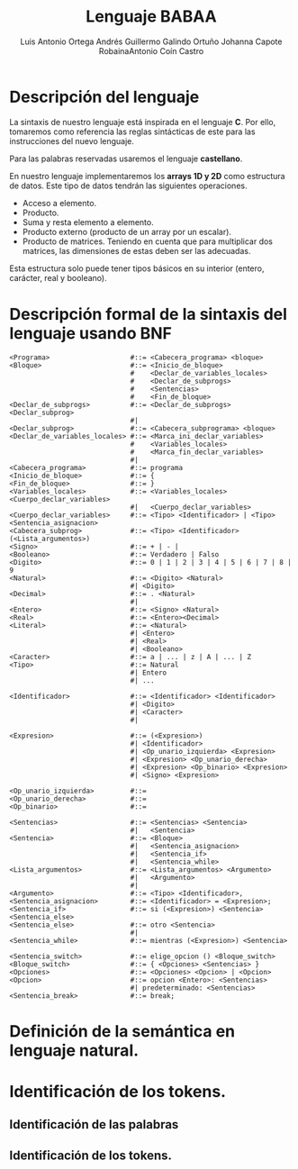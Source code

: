 #+options: toc:nil date:nil
#+BIND: org-latex-image-default-width 0.98\linewidth
#+TITLE: Lenguaje BABAA
#+AUTHOR: Luis Antonio Ortega Andrés @@latex: \\@@Guillermo Galindo Ortuño @@latex: \\@@ Johanna Capote Robaina@@latex: \\@@Antonio Coín Castro

#+LATEX_HEADER:\setlength{\parindent}{0in}
#+LATEX_HEADER: \usepackage[margin=0.5in]{geometry}
#+LATEX_HEADER: \usepackage{mathtools}

* Descripción del lenguaje

La sintaxis de nuestro lenguaje está inspirada en el lenguaje *C*. Por ello, tomaremos como referencia las reglas sintácticas de este para las instrucciones del nuevo lenguaje.

Para las palabras reservadas usaremos el lenguaje *castellano*.

En nuestro lenguaje implementaremos los *arrays 1D y 2D* como estructura de datos. Este tipo de datos tendrán las siguientes operaciones.

+ Acceso a elemento.
+ Producto.
+ Suma y resta elemento a elemento.
+ Producto externo (producto de un array por un escalar).
+ Producto de matrices. Teniendo en cuenta que para multiplicar dos matrices, las dimensiones de estas deben ser las adecuadas.

Esta estructura solo puede tener tipos básicos en su interior (entero, carácter, real y booleano).

* Descripción formal de la sintaxis del lenguaje usando BNF

#+BEGIN_SRC bnf
<Programa>                    #::= <Cabecera_programa> <bloque>
<Bloque>                      #::= <Inicio_de_bloque>
                              #    <Declar_de_variables_locales>
                              #    <Declar_de_subprogs>
                              #    <Sentencias>
                              #    <Fin_de_bloque>
<Declar_de_subprogs>          #::= <Declar_de_subprogs> <Declar_subprog>
                              #|
<Declar_subprog>              #::= <Cabecera_subprograma> <bloque>
<Declar_de_variables_locales> #::= <Marca_ini_declar_variables>
                              #    <Variables_locales>
                              #    <Marca_fin_declar_variables>
                              #|
<Cabecera_programa>           #::= programa
<Inicio_de_bloque>            #::= {
<Fin_de_bloque>               #::= }
<Variables_locales>           #::= <Variables_locales> <Cuerpo_declar_variables>
                              #|   <Cuerpo_declar_variables>
<Cuerpo_declar_variables>     #::= <Tipo> <Identificador> | <Tipo> <Sentencia_asignacion>
<Cabecera_subprog>            #::= <Tipo> <Identificador>(<Lista_argumentos>)
<Signo>                       #::= + | - |
<Booleano>                    #::= Verdadero | Falso
<Digito>                      #::= 0 | 1 | 2 | 3 | 4 | 5 | 6 | 7 | 8 | 9
<Natural>                     #::= <Digito> <Natural>
                              #| <Digito>
<Decimal>                     #::= . <Natural>
                              #|
<Entero>                      #::= <Signo> <Natural>
<Real>                        #::= <Entero><Decimal>
<Literal>                     #::= <Natural>
                              #| <Entero>
                              #| <Real>
                              #| <Booleano>
<Caracter>                    #::= a | ... | z | A | ... | Z
<Tipo>                        #::= Natural
                              #| Entero
                              #| ...

<Identificador>               #::= <Identificador> <Identificador>
                              #| <Digito>
                              #| <Caracter>
                              #|

<Expresion>                   #::= (<Expresion>)
                              #| <Identificador>
                              #| <Op_unario_izquierda> <Expresion>
                              #| <Expresion> <Op_unario_derecha>
                              #| <Expresion> <Op_binario> <Expresion>
                              #| <Signo> <Expresion>

<Op_unario_izquierda>         #::=
<Op_unario_derecha>           #::=
<Op_binario>                  #::=

<Sentencias>                  #::= <Sentencias> <Sentencia>
                              #|   <Sentencia>
<Sentencia>                   #::= <Bloque>
                              #|   <Sentencia_asignacion>
                              #|   <Sentencia_if>
                              #|   <Sentencia_while>
<Lista_argumentos>            #::= <Lista_argumentos> <Argumento>
                              #|   <Argumento>
                              #|
<Argumento>                   #::= <Tipo> <Identificador>,
<Sentencia_asignacion>        #::= <Identificador> = <Expresion>;
<Sentencia_if>                #::= si (<Expresion>) <Sentencia> <Sentencia_else>
<Sentencia_else>              #::= otro <Sentencia>
                              #|
<Sentencia_while>             #::= mientras (<Expresion>) <Sentencia>

<Sentencia_switch>            #::= elige_opcion () <Bloque_switch>
<Bloque_switch>               #::= { <Opciones> <Sentencias> }
<Opciones>                    #::= <Opciones> <Opcion> | <Opcion>
<Opcion>                      #::= opcion <Entero>: <Sentencias>
                              #| predeterminado: <Sentencias>
<Sentencia_break>             #::= break;
#+END_SRC

* Definición de la semántica en lenguaje natural.

* Identificación de los tokens.
** Identificación de las palabras

** Identificación de los tokens.
